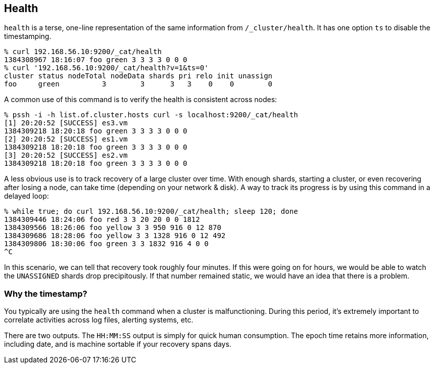 [[cat-health]]
== Health

`health` is a terse, one-line representation of the same information
from `/_cluster/health`. It has one option `ts` to disable the
timestamping.

[source,shell]
--------------------------------------------------
% curl 192.168.56.10:9200/_cat/health
1384308967 18:16:07 foo green 3 3 3 3 0 0 0
% curl '192.168.56.10:9200/_cat/health?v=1&ts=0'
cluster status nodeTotal nodeData shards pri relo init unassign
foo     green          3        3      3   3    0    0        0
--------------------------------------------------

A common use of this command is to verify the health is consistent
across nodes:

[source,shell]
--------------------------------------------------
% pssh -i -h list.of.cluster.hosts curl -s localhost:9200/_cat/health
[1] 20:20:52 [SUCCESS] es3.vm
1384309218 18:20:18 foo green 3 3 3 3 0 0 0
[2] 20:20:52 [SUCCESS] es1.vm
1384309218 18:20:18 foo green 3 3 3 3 0 0 0
[3] 20:20:52 [SUCCESS] es2.vm
1384309218 18:20:18 foo green 3 3 3 3 0 0 0
--------------------------------------------------

A less obvious use is to track recovery of a large cluster over
time. With enough shards, starting a cluster, or even recovering after
losing a node, can take time (depending on your network & disk). A way
to track its progress is by using this command in a delayed loop:

[source,shell]
--------------------------------------------------
% while true; do curl 192.168.56.10:9200/_cat/health; sleep 120; done
1384309446 18:24:06 foo red 3 3 20 20 0 0 1812
1384309566 18:26:06 foo yellow 3 3 950 916 0 12 870
1384309686 18:28:06 foo yellow 3 3 1328 916 0 12 492
1384309806 18:30:06 foo green 3 3 1832 916 4 0 0
^C
--------------------------------------------------

In this scenario, we can tell that recovery took roughly four minutes.
If this were going on for hours, we would be able to watch the
`UNASSIGNED` shards drop precipitously.  If that number remained
static, we would have an idea that there is a problem.

[float]
[[timestamp]]
=== Why the timestamp?

You typically are using the `health` command when a cluster is
malfunctioning.  During this period, it's extremely important to
correlate activities across log files, alerting systems, etc.

There are two outputs.  The `HH:MM:SS` output is simply for quick
human consumption.  The epoch time retains more information, including
date, and is machine sortable if your recovery spans days.
